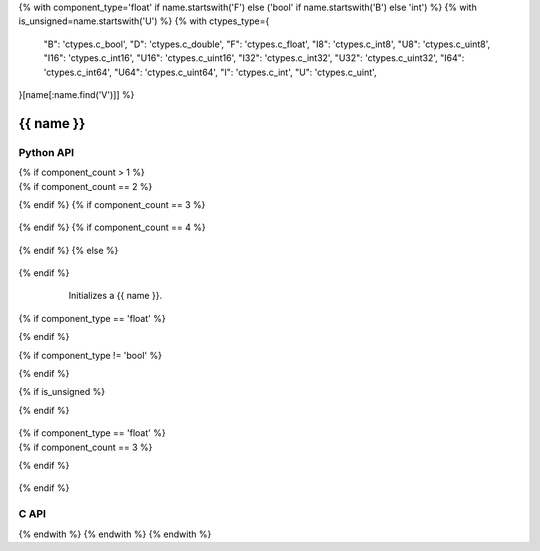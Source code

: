 {% with component_type='float' if name.startswith('F') else ('bool' if name.startswith('B') else 'int') %}
{% with is_unsigned=name.startswith('U') %}
{% with ctypes_type={
    "B": 'ctypes.c_bool',
    "D": 'ctypes.c_double',
    "F": 'ctypes.c_float',
    "I8": 'ctypes.c_int8',
    "U8": 'ctypes.c_uint8',
    "I16": 'ctypes.c_int16',
    "U16": 'ctypes.c_uint16',
    "I32": 'ctypes.c_int32',
    "U32": 'ctypes.c_uint32',
    "I64": 'ctypes.c_int64',
    "U64": 'ctypes.c_uint64',
    "I": 'ctypes.c_int',
    "U": 'ctypes.c_uint',
}[name[:name.find('V')]] %}

..
    _ generated from codegen/templates/api_vector.rst

{{ name }}
==========

Python API
----------

.. py:class:: {{ name }}

    .. py:method:: __init__()

        Initializes a {{ name }} with :code:`0` in all component positions.

{% if component_count > 1 %}
    .. py:method:: __init__(all: Number, /)
        :no-index:

        Initializes a {{ name }} with :code:`all` in all component positions.

{% if component_count == 2 %}
    .. py:method:: def __init__(x: Number, y: Number, /)
        :no-index:
{% endif %}
{% if component_count == 3 %}
    .. py:method:: __init__(x: Number, y: Number, z: Number, /)
        :no-index:
{% endif %}
{% if component_count == 4 %}
    .. py:method:: __init__(x: Number, y: Number, z: Number, w: Number, /)
        :no-index:
{% endif %}
{% else %}
    .. py:method:: __init__(x: Number, /)
        :no-index:
{% endif %}
        Initializes a {{ name }}.


    .. py:method:: __iter__() -> Iterator[{{ component_type }}]

        Iterate over each component of the vector.


    .. py:method:: __hash__() -> int

        Generates a hash of the vector.


    .. py:method:: __len__() -> int:

        Returns the number of components in the vector (always :code:`{{ component_count }}`).


    .. py:method:: __getitem__(key: int) -> {{ component_type }}

        Get the value of the vector component at the position specified.


    .. py:method:: __eq__(other: Any) -> bool

        Check if this vector and the other object are equal.
        The other object must also be a :py:class:`{{ name }}` in order to pass as :code:`True`.


    .. py:method:: __lt__(other: Any) -> bool

        Check if this vector is less than the other object.
        The other object must also be a :py:class:`{{ name }}` in order to pass as :code:`True`.
        Note this comparison operates the same as other Python container types.


    .. py:method:: __le__(other: Any) -> bool

        Check if this vector is less than or equal to the other object.
        The other object must also be a :py:class:`{{ name }}` in order to pass as :code:`True`.
        Note this comparison operates the same as other Python container types.


    .. py:method:: __gt__(other: Any) -> bool

        Check if this vector is greater than the other object.
        The other object must also be a :py:class:`{{ name }}` in order to pass as :code:`True`.
        Note this comparison operates the same as other Python container types.


    .. py:method:: __ge__(other: Any) -> bool

        Check if this vector is greater than or equal to the other object.
        The other object must also be a :py:class:`{{ name }}` in order to pass as :code:`True`.
        Note this comparison operates the same as other Python container types.


    .. py:method:: __buffer__(flags: int) -> memoryview

        Generates a read-only memory view with access to the underyling vector data.
        The C data-type equivalent for the buffer is :code:`{{ c_type }}[{{ component_count }}]`.


    .. py:method:: __release_buffer__(view: memoryview) -> None

        Releases the memory buffer returned by :py:meth:`__buffer__`.


    .. py:method:: __add__(other: {{ name }}) -> {{ name }}

        Add the two vectors together, component-wise.


    .. py:method:: __add__(other: Number) -> {{ name }}
        :no-index:

        Add the number to each component of the vector.


    .. py:method:: __sub__(other: {{ name }}) -> {{ name }}

        Subtract two vectors from each other, component-wise.


    .. py:method:: __sub__(other: Number) -> {{ name }}
        :no-index:

        Subtract the number from each component of the vector.


    .. py:method:: __mul__(other: {{ name }}) -> {{ name }}

        Multiple the two vectors, component-wise.


    .. py:method:: __mul__(other: Number) -> {{ name }}
        :no-index:

        Multiply each component in the vector by the number.

{% if component_type == 'float' %}
    .. py:method:: __matmul__(other: {{ name }}) -> {{ name }}

        Computes the dot product of the two vectors.


    .. py:method:: __mod__(other: {{ name }}) -> {{ name }}

        Computes the modulus, component-wise.


    .. py:method:: __mod__(other: Number) -> {{ name }}
        :no-index:

        Computes the modulus for each component using the number.


    .. py:method:: __pow__(other: {{ name }}) -> {{ name }}

        Computes the power of each component in the vector by the other's component.


    .. py:method:: __pow__(other: Number) -> {{ name }}
        :no-index:

        Computes the power of each component in the vector by the number.
{% endif %}

{% if component_type != 'bool' %}
    .. py:method:: __truediv__(other: {{ name }}) -> {{ name }}

        Divide the two vectors, component-wise.


    .. py:method:: __truediv__(other: Number) -> {{ name }}
        :no-index:

        Divide each component in the vector by the number.
{% endif %}

{% if is_unsigned %}
    .. py:method:: __neg__() -> {{ name }}

        Returns a new vector with each component's sign flipped.
{% endif %}

    .. py:method:: __abs__() -> {{ name }}

        Returns a new vector with each component's sign made positive.


    .. py:method:: __bool__() -> {{ name }}

        Returns :code:`True` if all components of the vector are not :code:`0`.

{% if component_type == 'float' %}
    .. py:property:: magnitude
        :type: {{ component_type }}

        The magnitude of the vector.

{% if component_count == 3 %}
    .. py:method:: cross(other: {{ name }}, /) -> {{ name }}

        Calculates the cross product between the two vectors.


    .. py:method:: to_quaternion() -> {{ name[0] }}Quaternion

        Converts the vector, where the components represent pitch, raw and roll in radians,
        to a quaternion
{% endif %}

    .. py:method:: normalize() -> {{ name }}

        Computes a normalized vector.


    .. py:method:: distance(other: {{ name }}, /) -> {{ component_type }}

        Computes the distance between the two vectors.


    .. py:method:: lerp(other: {{ name }}, t: {{ component_type }}, /) -> {{ name }}

        Calculate the point on the linear interpolant between the two vectors using t as the
        time between the two vectors. Note that t is not bound between :code:`0` and :code:`1`.
        That is, this method may be used to extrapolate.
{% endif %}

    .. py:method:: min(n: Number, /) -> {{ name }}

        Creates a vector where each component is at most equal to the input.


    .. py:method:: max(n: Number, /) -> {{ name }}

        Creates a vector where each component is at least equal to the input.


    .. py:method:: clamp(min: Number, max: Number, /) -> {{ name }}

        Creates a vector where each component is at most equal to min and at least equal to max.


    .. py:method:: get_limits() -> tuple[{{ component_type }}, {{ component_type }}]
        :classmethod:

        Returns a tuple describing the minimum and maximum (respectively) values that vector can
        store per component.


    .. py:property:: pointer
        :type: ctypes._Pointer[{{ ctypes_type }}]

        :code:`ctypes` pointer to the data represented by the vector.


    .. py:method:: get_size() -> int
        :classmethod:

        Returns the size, in bytes, of the data represented by the vector.


    .. py:method:: get_array_type() -> type[{{ name }}Array]
        :classmethod:

        Returns the emath class used to create an array of this vector type.


    .. py:method:: from_buffer(buffer: Buffer, /) -> {{ name }}
        :classmethod:

        Create a vector from an object supporting the buffer interface.
        The expected C data-type equivalent for the buffer is
        :code:`{{ c_type }}[{{ component_count }}]`.


C API
-----

.. c:function:: PyObject *{{ name }}_Create(const {{ c_type }} *value)

    Returns a new :py:class:`{{ name }}` object or :code:`0` on failure.
    Data from the value pointer is copied.
    Note that the function reads {{ component_count }} {{ c_type }}{% if component_count > 1 %}s{% endif %} from the pointer.


.. c:function:: const {{ c_type }} *{{ name }}_GetValuePointer(const PyObject *vector)

    Returns a pointer to the data represented by :py:class:`{{ name }}`. The lifetime of this
    pointer is tied to the :py:class:`{{ name }}` object.


.. c:function:: PyTypeObject *{{ name }}_GetType()

    Returns the type object of :py:class:`{{ name }}`.

{% endwith %}
{% endwith %}
{% endwith %}